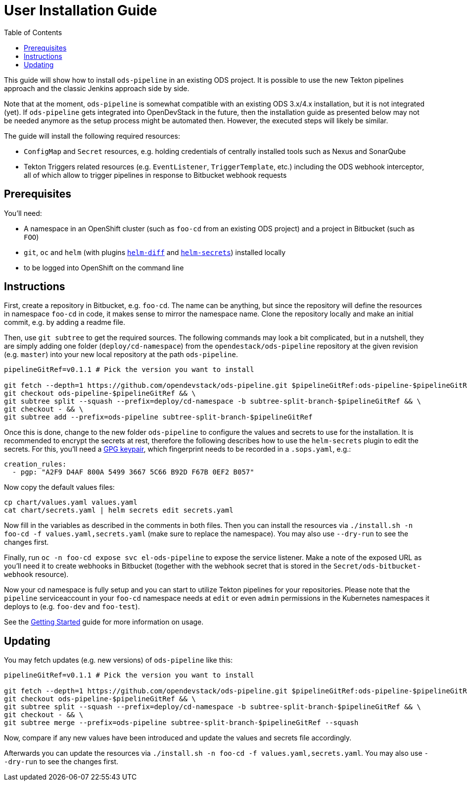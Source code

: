 # User Installation Guide
:toc:

This guide will show how to install `ods-pipeline` in an existing ODS project. It is possible to use the new Tekton pipelines approach and the classic Jenkins approach side by side.

Note that at the moment, `ods-pipeline` is somewhat compatible with an existing ODS 3.x/4.x installation, but it is not integrated (yet). If `ods-pipeline` gets integrated into OpenDevStack in the future, then the installation guide as presented below may not be needed anymore as the setup process might be automated then. However, the executed steps will likely be similar.

The guide will install the following required resources:

* `ConfigMap` and `Secret` resources, e.g. holding credentials of centrally installed tools such as Nexus and SonarQube
* Tekton Triggers related resources (e.g. `EventListener`, `TriggerTemplate`, etc.) including the ODS webhook interceptor, all of which allow to trigger pipelines in response to Bitbucket webhook requests

## Prerequisites

You'll need:

* A namespace in an OpenShift cluster (such as `foo-cd` from an existing ODS project) and a project in Bitbucket (such as `FOO`)
* `git`, `oc` and `helm` (with plugins link:https://github.com/databus23/helm-diff[`helm-diff`] and link:https://github.com/jkroepke/helm-secrets[`helm-secrets`]) installed locally
* to be logged into OpenShift on the command line

## Instructions

First, create a repository in Bitbucket, e.g. `foo-cd`. The name can be anything, but since the repository will define the resources in namespace `foo-cd` in code, it makes sense to mirror the namespace name. Clone the repository locally and make an initial commit, e.g. by adding a readme file.

Then, use `git subtree` to get the required sources. The following commands may look a bit complicated, but in a nutshell, they are simply adding one folder (`deploy/cd-namespace`) from the `opendestack/ods-pipeline` repository at the given revision (e.g. `master`) into your new local repository at the path `ods-pipeline`.

```
pipelineGitRef=v0.1.1 # Pick the version you want to install

git fetch --depth=1 https://github.com/opendevstack/ods-pipeline.git $pipelineGitRef:ods-pipeline-$pipelineGitRef && \
git checkout ods-pipeline-$pipelineGitRef && \
git subtree split --squash --prefix=deploy/cd-namespace -b subtree-split-branch-$pipelineGitRef && \
git checkout - && \
git subtree add --prefix=ods-pipeline subtree-split-branch-$pipelineGitRef
```

Once this is done, change to the new folder `ods-pipeline` to configure the values and secrets to use for the installation. It is recommended to encrypt the secrets at rest, therefore the following describes how to use the `helm-secrets` plugin to edit the secrets. For this, you'll need a link:https://docs.github.com/en/github/authenticating-to-github/managing-commit-signature-verification/generating-a-new-gpg-key[GPG keypair], which fingerprint needs to be recorded in a `.sops.yaml`, e.g.:

```
creation_rules:
  - pgp: "A2F9 D4AF 800A 5499 3667 5C66 B92D F67B 0EF2 B057"
```

Now copy the default values files:

```
cp chart/values.yaml values.yaml
cat chart/secrets.yaml | helm secrets edit secrets.yaml
```


Now fill in the variables as described in the comments in both files. Then you can install the resources via `./install.sh -n foo-cd -f values.yaml,secrets.yaml` (make sure to replace the namespace). You may also use `--dry-run` to see the changes first.

Finally, run `oc -n foo-cd expose svc el-ods-pipeline` to expose the service listener. Make a note of the exposed URL as you'll need it to create webhooks in Bitbucket (together with the webhook secret that is stored in the `Secret/ods-bitbucket-webhook` resource).

Now your cd namespace is fully setup and you can start to utilize Tekton pipelines for your repositories. Please note that the `pipeline` serviceaccount in your `foo-cd` namespace needs at `edit` or even `admin` permissions in the Kubernetes namespaces it deploys to (e.g. `foo-dev` and `foo-test`).

See the link:getting-started.adoc[Getting Started] guide for more information on usage.

## Updating

You may fetch updates (e.g. new versions) of `ods-pipeline` like this:
```
pipelineGitRef=v0.1.1 # Pick the version you want to install

git fetch --depth=1 https://github.com/opendevstack/ods-pipeline.git $pipelineGitRef:ods-pipeline-$pipelineGitRef && \
git checkout ods-pipeline-$pipelineGitRef && \
git subtree split --squash --prefix=deploy/cd-namespace -b subtree-split-branch-$pipelineGitRef && \
git checkout - && \
git subtree merge --prefix=ods-pipeline subtree-split-branch-$pipelineGitRef --squash
```

Now, compare if any new values have been introduced and update the values and secrets file accordingly.

Afterwards you can update the resources via `./install.sh -n foo-cd -f values.yaml,secrets.yaml`. You may also use `--dry-run` to see the changes first.
